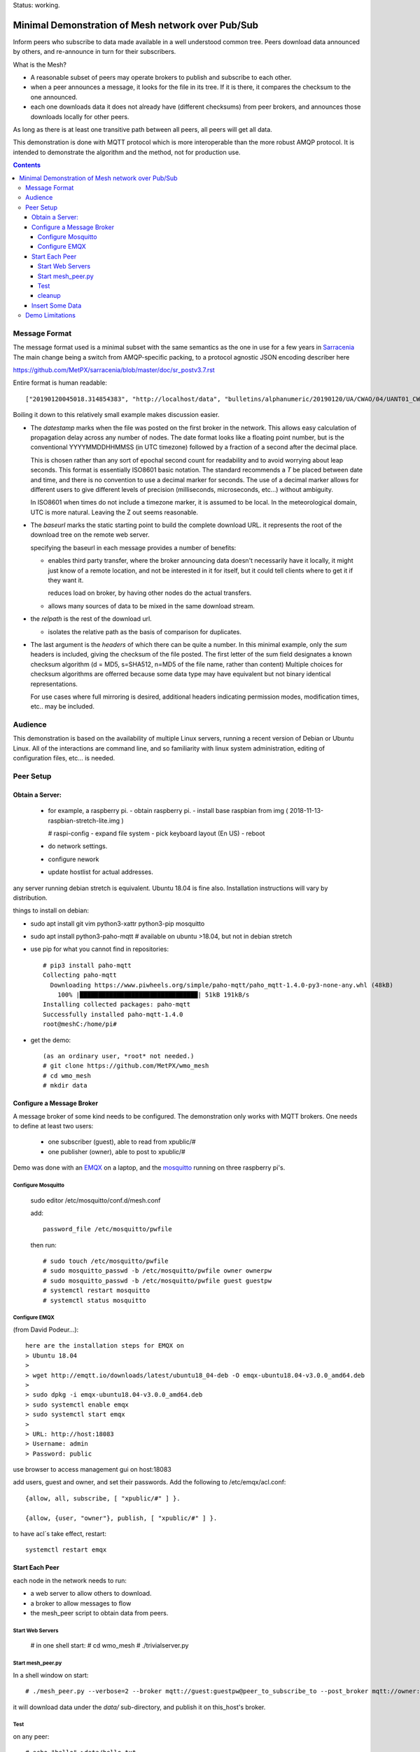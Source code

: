 
Status: working.


==================================================
Minimal Demonstration of Mesh network over Pub/Sub
==================================================

Inform peers who subscribe to data made available in a well understood
common tree. Peers download data announced by others, and re-announce 
in turn for their subscribers.

What is the Mesh?  

* A reasonable subset of peers may operate brokers to publish and subscribe to each other.  

* when a peer announces a message, it looks for the file in its tree.
  If it is there, it compares the checksum to the one announced.

* each one downloads data it does not already have (different checksums)
  from peer brokers, and announces those downloads locally for other peers.

As long as there is at least one transitive path between all peers, 
all peers will get all data.

This demonstration is done with MQTT protocol which is more
interoperable than the more robust AMQP protocol. It is intended
to demonstrate the algorithm and the method, not for production use.

.. contents::


Message Format
==============

The message format used is a minimal subset with the same semantics
as the one in use for a few years in `Sarracenia <https://github.com/MetPX/sarracenia>`_
The main change being a switch from AMQP-specific packing, to a
protocol agnostic JSON encoding describer here

https://github.com/MetPX/sarracenia/blob/master/doc/sr_postv3.7.rst

Entire format is human readable::

   ["20190120045018.314854383", "http://localhost/data", "bulletins/alphanumeric/20190120/UA/CWAO/04/UANT01_CWAO_200445___15103", {"sum": "d,d41d8cd98f00b204e9800998ecf8427e"}]

Boiling it down to this relatively small example makes discussion easier.

*  The *datestamp* marks when the file was posted on the first broker in the network.
   This allows easy calculation of propagation delay across any number of nodes.
   The date format looks like a floating point number,  but is the conventional 
   YYYYMMDDHHMMSS (in UTC timezone) followed by a fraction of a second after the 
   decimal place.  

   This is chosen rather than any sort of epochal second count for readability
   and to avoid worrying about leap seconds. This format is essentially ISO8601 
   basic notation. The standard recommends a *T* be placed between date and time, 
   and there is no convention to use a decimal marker for seconds. The use of a 
   decimal marker allows for different users to give different levels of 
   precision (milliseconds, microseconds, etc...) without ambiguity.

   In ISO8601 when times do not include a timezone marker, it is assumed to be local.
   In the meteorological domain, UTC is more natural. Leaving the Z out seems reasonable.

*  The *baseurl* marks the static starting point to build the complete download URL.
   it represents the root of the download tree on the remote web server.

   specifying the baseurl in each message provides a number of benefits:

   - enables third party transfer, where the broker announcing data doesn't necessarily
     have it locally, it might just know of a remote location, and not be interested in
     it for itself, but it could tell clients where to get it if they want it.

     reduces load on broker, by having other nodes do the actual transfers.

   - allows many sources of data to be mixed in the same download stream.


*  the *relpath* is the rest of the download url.

   - isolates the relative path as the basis of comparison for duplicates.


*  The last argument is the *headers* of which there can be quite a number.
   In this minimal example, only the *sum* headers is included, giving the
   checksum of the file posted.  The first letter of the sum field designates
   a known checksum algorithm (d = MD5, s=SHA512, n=MD5 of the file name, rather than content)
   Multiple choices for checksum algorithms are offerred because some data type
   may have equivalent but not binary identical representations.

   For use cases where full mirroring is desired, additional headers indicating
   permission modes, modification times, etc.. may be included.



Audience
========

This demonstration is based on the availability of multiple Linux servers, running
a recent version of Debian or Ubuntu Linux. All of the interactions are command line,
and so familiarity with linux system administration, editing of configuration files,
etc... is needed.


Peer Setup
==========


Obtain a Server:
----------------

  - for example, a raspberry pi.
    - obtain raspberry pi.
    - install base raspbian from img ( 2018-11-13-raspbian-stretch-lite.img )

    # raspi-config
    - expand file system 
    - pick keyboard layout (En US)
    - reboot

  - do network settings.
  - configure nework
  - update hostlist for actual addresses. 

any server running debian stretch is equivalent.  Ubuntu 18.04 is fine also.
Installation instructions will vary by distribution. 


things to install on debian:

- sudo apt install git vim python3-xattr python3-pip mosquitto

- sudo apt install python3-paho-mqtt  # available on ubuntu >18.04, but not in debian stretch

- use pip for what you cannot find in repositories::

   # pip3 install paho-mqtt
   Collecting paho-mqtt
     Downloading https://www.piwheels.org/simple/paho-mqtt/paho_mqtt-1.4.0-py3-none-any.whl (48kB)
       100% |████████████████████████████████| 51kB 191kB/s 
   Installing collected packages: paho-mqtt
   Successfully installed paho-mqtt-1.4.0
   root@meshC:/home/pi# 

- get the demo::

    (as an ordinary user, *root* not needed.)
    # git clone https://github.com/MetPX/wmo_mesh
    # cd wmo_mesh
    # mkdir data


Configure a Message Broker
--------------------------

A message broker of some kind needs to be configured.
The demonstration only works with MQTT brokers.  One needs 
to define at least two users:

  - one subscriber (guest), able to read from xpublic/#
  - one publisher (owner), able to post to xpublic/#

Demo was done with an `EMQX <emqtt.io>`_ on a laptop, and the `mosquitto <https://mosquitto.org/>`_ running
on three raspberry pi's.  

Configure Mosquitto
~~~~~~~~~~~~~~~~~~~

    sudo editor /etc/mosquitto/conf.d/mesh.conf

    add::

        password_file /etc/mosquitto/pwfile

    then run::

       # sudo touch /etc/mosquitto/pwfile
       # sudo mosquitto_passwd -b /etc/mosquitto/pwfile owner ownerpw
       # sudo mosquitto_passwd -b /etc/mosquitto/pwfile guest guestpw
       # systemctl restart mosquitto
       # systemctl status mosquitto


Configure EMQX
~~~~~~~~~~~~~~~

(from David Podeur...)::

  here are the installation steps for EMQX on
  > Ubuntu 18.04
  > 
  > wget http://emqtt.io/downloads/latest/ubuntu18_04-deb -O emqx-ubuntu18.04-v3.0.0_amd64.deb
  > 
  > sudo dpkg -i emqx-ubuntu18.04-v3.0.0_amd64.deb
  > sudo systemctl enable emqx
  > sudo systemctl start emqx
  > 
  > URL: http://host:18083
  > Username: admin
  > Password: public

use browser to access management gui on host:18083

add users, guest and owner, and set their passwords.
Add the following to /etc/emqx/acl.conf::

 {allow, all, subscribe, [ "xpublic/#" ] }.

 {allow, {user, "owner"}, publish, [ "xpublic/#" ] }.

to have acl´s take effect, restart::

  systemctl restart emqx


Start Each Peer
---------------

each node in the network needs to run:

- a web server to allow others to download.
- a broker to allow messages to flow
- the mesh_peer script to obtain data from peers.

Start Web Servers
~~~~~~~~~~~~~~~~~~

    # in one shell start:
    # cd wmo_mesh
    # ./trivialserver.py

Start mesh_peer.py
~~~~~~~~~~~~~~~~~~
    
In a shell window on start::

   # ./mesh_peer.py --verbose=2 --broker mqtt://guest:guestpw@peer_to_subscribe_to --post_broker mqtt://owner:ownerpw@this_host 

it will download data under the *data/* sub-directory, and publish it on this_host's broker. 

Test
~~~~

on any peer::

   # echo "hello" >data/hello.txt
   # ./mesh_pub.py --post_broker mqtt://owner:ownerpw@this_host data/hello.txt

And the file should rapidly propagate to the peers.

For example with four nodes named blacklab, awzz, bwqd, and cwnp. 
examples::
 
   blacklab% ./mesh_peer.py --broker mqtt://guest:guestpw@blacklab  --post_broker http://owner:ownerpw@awzz
   pi@BWQD:~/wmo_mesh $ ./mesh_peer.py --broker mqtt://guest:guestpw@blacklab --post_broker mqtt://owner:ownerpw@bwqd
   pi@cwnp:~/wmo_mesh $ ./mesh_peer.py --broker mqtt://guest:guestpw@bwqd --post_broker mqtt://owner:ownerpw@cwnp
   pi@AWZZ:~/wmo_mesh $ ./mesh_peer.py --broker mqtt://guest:guestpw@cwnp --post_broker mqtt://owner:ownerpw@awzz

cleanup
~~~~~~~

a sample cron job for directory cleanup has been included.  It is called as follows::

    ./old_hour_dirs.py 13 data

to remove all directories with utc datestamps more than 13 hours old.
sample crontab entry::

    21 * * * * /home/peter/wmo_mesh/old_hour_dirs.py 2 /home/peter/wmo_mesh/data

At 21 minutes past the hour, every hour delete directory trees under /home/peter/wmo_mesh/data which
are more than two hours old.


Insert Some Data
----------------

There are some Canadian data pumps publishing Sarracenia v02 messages over AMQP 0.9 protocol
(rabbitMQ broker) available on the internet. There are various ways of injecting data
into such a network, using the exp_2mqtt for a Sarracenia subscriber.

The WMO_Sketch_2mqtt.conf file is a sarracenia subscribe that subscribes to messages from
here:

   https://hpfx.collab.science.gc.ca/~pas037/WMO_Sketch/

Which is an experimental data mart sandbox for use in trialling directory tree structures.
It contains an initial tree proposal. The data in the tree is an exposition of a UNIDATA-LDM
feed used as a quasi-public academic feed for North American universities training meteorologists.
It provides a good facsimile of what a WMO data exchange might look like, in terms of volume
and formats. Certain voluminous data sets have been elided from the feed, to ease
experimentation.

1. `Install Sarracenia <https://github.com/MetPX/sarracenia/blob/master/doc/Install.rst>`_

2. Ensure configuration directories are present::

      mkdir ~/.config ~/.config/sarra ~/.config/sarra/subscribe ~/.config/sarra/plugins
      # add credentials to access AMQP pumps.
      echo "amqps://anonymous:anonymous@hpfx.collab.science.gc.ca" >~/.config/sarra/credentials.conf
      echo "amqps://anonymous:anonymous@dd.weather.gc.ca" >>~/.config/sarra/credentials.conf
 
2. copy configs present only in git repo, and no released version

   recipe::

     cd ~/.config/sarra/plugins
     wget https://raw.githubusercontent.com/MetPX/sarracenia/master/sarra/plugins/exp_2mqtt.py
     cd ~/.config/sarra/subscribe
     wget https://raw.githubusercontent.com/MetPX/sarracenia/master/sarra/examples/subscribe/WMO_Sketch_2mqtt.conf

   As of this writing, the above is only in the git repository. in later versions of Sarracenia ( > 2.19.01b1),
   the configurations will be included in examples, so one could replace the above with:

   sr_subscribe add WMO_Sketch_2mqtt.conf
    

   what is in the WMO_Sketch_2mqtt.conf file?::

    broker amqps://anonymous@hpfx.collab.science.gc.ca   <-- connect to this broker as anonymous user.
    exchange xs_pas037_wmosketch_public                  <-- to this exchange (root topic in MQTT parlance)
    no_download                                          <-- only get messages, data download will by done
                                                             by mesh_peer.py
    exp_2mqtt_post_broker mqtt://tsource@localhost       <-- tell plugin the MQTT broker to post to.
    post_exchange xpublic                                <-- tell root of the topic tree to post to.
    plugin exp_2mqtt                                     <-- plugin that connects to MQTT instead of AMQP
    subtopic #                                           <-- server-side wildcard to say we are interested in everything.
    accept .*                                            <-- client-side wildcard, selects everything.
    report_back False                                    <-- do not return telemetry to source.


3. Start up the configuration.

   for an initial check, do a first start up of the message transfer client::

       sr_subscribe foreground WMO_Sketch_2mqtt.conf

   After runing for a few seconds, hit ^C to abort. Then start it again in daemon mode::

       sr_subscribe start WMO_Sketch_2mqtt.conf

   and it should be running... logs in ~/.config/sarra/log

   Sample output::

       blacklab% sr_subscribe foreground WMO_Sketch_2mqtt.conf  
       2019-01-22 19:43:46,457 [INFO] sr_subscribe WMO_Sketch_2mqtt start
       2019-01-22 19:43:46,457 [INFO] log settings start for sr_subscribe (version: 2.19.01b1):
       2019-01-22 19:43:46,458 [INFO] 	inflight=.tmp events=create|delete|link|modify use_pika=False topic_prefix=v02.post
       2019-01-22 19:43:46,458 [INFO] 	suppress_duplicates=False basis=path retry_mode=True retry_ttl=300000ms
       2019-01-22 19:43:46,458 [INFO] 	expire=300000ms reset=False message_ttl=None prefetch=25 accept_unmatch=False delete=False
       2019-01-22 19:43:46,458 [INFO] 	heartbeat=300 sanity_log_dead=450 default_mode=000 default_mode_dir=775 default_mode_log=600 discard=False durable=True
       2019-01-22 19:43:46,458 [INFO] 	preserve_mode=True preserve_time=True realpath_post=False base_dir=None follow_symlinks=False
       2019-01-22 19:43:46,458 [INFO] 	mirror=False flatten=/ realpath_post=False strip=0 base_dir=None report_back=False
       2019-01-22 19:43:46,458 [INFO] 	Plugins configured:
       2019-01-22 19:43:46,458 [INFO] 		do_download: 
       2019-01-22 19:43:46,458 [INFO] 		do_get     : 
       2019-01-22 19:43:46,458 [INFO] 		on_message: EXP_2MQTT 
       2019-01-22 19:43:46,458 [INFO] 		on_part: 
       2019-01-22 19:43:46,458 [INFO] 		on_file: File_Log 
       2019-01-22 19:43:46,458 [INFO] 		on_post: Post_Log 
       2019-01-22 19:43:46,458 [INFO] 		on_heartbeat: Hb_Log Hb_Memory Hb_Pulse RETRY 
       2019-01-22 19:43:46,458 [INFO] 		on_report: 
       2019-01-22 19:43:46,458 [INFO] 		on_start: EXP_2MQTT 
       2019-01-22 19:43:46,458 [INFO] 		on_stop: 
       2019-01-22 19:43:46,458 [INFO] log_settings end.
       2019-01-22 19:43:46,459 [INFO] sr_subscribe run
       2019-01-22 19:43:46,459 [INFO] AMQP  broker(hpfx.collab.science.gc.ca) user(anonymous) vhost()
       2019-01-22 19:43:46,620 [INFO] Binding queue q_anonymous.sr_subscribe.WMO_Sketch_2mqtt.24347425.16565869 with key v02.post.# from exchange xs_pas037_wmosketch_public on broker amqps://anonymous@hpfx.collab.science.gc.ca
       2019-01-22 19:43:46,686 [INFO] reading from to anonymous@hpfx.collab.science.gc.ca, exchange: xs_pas037_wmosketch_public
       2019-01-22 19:43:46,687 [INFO] report_back suppressed
       2019-01-22 19:43:46,687 [INFO] sr_retry on_heartbeat
       2019-01-22 19:43:46,688 [INFO] No retry in list
       2019-01-22 19:43:46,688 [INFO] sr_retry on_heartbeat elapse 0.001044
       2019-01-22 19:43:46,689 [ERROR] exp_2mqtt: authenticating as tsource 
       2019-01-22 19:43:48,101 [INFO] exp_2mqtt publising topic=xpublic/v03/post/2019012300/KWNB/SX, body=["20190123004338.097888", "https://hpfx.collab.science.gc.ca/~pas037/WMO_Sketch/", "/2019012300/KWNB/SX/SXUS22_KWNB_230000_RRX_e12080ee6aaf254ab0cd97069be3812b.txt", {"parts": "1,278,1,0,0", "atime": "20190123004338.0927228928", "mtime": "20190123004338.0927228928", "source": "UCAR-UNIDATA", "from_cluster": "DDSR.CMC,DDI.CMC,DDSR.SCIENCE,DDI.SCIENCE", "to_clusters": "DDI.CMC,DDSR.CMC,DDI.SCIENCE,DDI.SCIENCE", "sum": "d,e12080ee6aaf254ab0cd97069be3812b", "mode": "664"}]
       2019-01-22 19:43:48,119 [INFO] exp_2mqtt publising topic=xpublic/v03/post/2019012300/KOUN/US, body=["20190123004338.492952", "https://hpfx.collab.science.gc.ca/~pas037/WMO_Sketch/", "/2019012300/KOUN/US/USUS44_KOUN_230000_4d4e58041d682ad6fe59ca9410bb85f4.txt", {"parts": "1,355,1,0,0", "atime": "20190123004338.488722801", "mtime": "20190123004338.488722801", "source": "UCAR-UNIDATA", "from_cluster": "DDSR.CMC,DDI.CMC,DDSR.SCIENCE,DDI.SCIENCE", "to_clusters": "DDI.CMC,DDSR.CMC,DDI.SCIENCE,DDI.SCIENCE", "sum": "d,4d4e58041d682ad6fe59ca9410bb85f4", "mode": "664"}]
       2019-01-22 19:43:48,136 [INFO] exp_2mqtt publising topic=xpublic/v03/post/2019012300/KWNB/SM, body=["20190123004338.052487", "https://hpfx.collab.science.gc.ca/~pas037/WMO_Sketch/", "/2019012300/KWNB/SM/SMVD15_KWNB_230000_RRM_630547d96cf1a4f530bd2908d7bfe237.txt", {"parts": "1,2672,1,0,0", "atime": "20190123004338.048722744", "mtime": "20190123004338.048722744", "source": "UCAR-UNIDATA", "from_cluster": "DDSR.CMC,DDI.CMC,DDSR.SCIENCE,DDI.SCIENCE", "to_clusters": "DDI.CMC,DDSR.CMC,DDI.SCIENCE,DDI.SCIENCE", "sum": "d,630547d96cf1a4f530bd2908d7bfe237", "mode": "664"}]
       2019-01-22 19:43:48,152 [INFO] exp_2mqtt publising topic=xpublic/v03/post/2019012300/KWNB/SO, body=["20190123004338.390638", "https://hpfx.collab.science.gc.ca/~pas037/WMO_Sketch/", "/2019012300/KWNB/SO/SOVD83_KWNB_230000_RRX_8e94b094507a318bc32a0407a96f37a4.txt", {"parts": "1,107,1,0,0", "atime": "20190123004338.388722897", "mtime": "20190123004338.388722897", "source": "UCAR-UNIDATA", "from_cluster": "DDSR.CMC,DDI.CMC,DDSR.SCIENCE,DDI.SCIENCE", "to_clusters": "DDI.CMC,DDSR.CMC,DDI.SCIENCE,DDI.SCIENCE", "sum": "d,8e94b094507a318bc32a0407a96f37a4", "mode": "664"}]
       2019-01-22 19:43:48,170 [INFO] exp_2mqtt publising topic=xpublic/v03/post/2019012300/EGRR/IU, body=["20190123004331.855253", "https://hpfx.collab.science.gc.ca/~pas037/WMO_Sketch/", "/2019012300/EGRR/IU/IUAA01_EGRR_230042_99240486f422b0cb2dcead7819ba8100.bufr", {"parts": "1,249,1,0,0", "atime": "20190123004331.852722168", "mtime": "20190123004331.852722168", "source": "UCAR-UNIDATA", "from_cluster": "DDSR.CMC,DDI.CMC,DDSR.SCIENCE,DDI.SCIENCE", "to_clusters": "DDI.CMC,DDSR.CMC,DDI.SCIENCE,DDI.SCIENCE", "sum": "d,99240486f422b0cb2dcead7819ba8100", "mode": "664"}]
       2019-01-22 19:43:48,188 [INFO] exp_2mqtt publising topic=xpublic/v03/post/2019012300/CWAO/FT, body=["20190123004337.955676", "https://hpfx.collab.science.gc.ca/~pas037/WMO_Sketch/", "/2019012300/CWAO/FT/FTCN31_CWAO_230000_AAA_81bdc927f5545484c32fb93d43dcf3ca.txt", {"parts": "1,182,1,0,0", "atime": "20190123004337.952722788", "mtime": "20190123004337.952722788", "source": "UCAR-UNIDATA", "from_cluster": "DDSR.CMC,DDI.CMC,DDSR.SCIENCE,DDI.SCIENCE", "to_clusters": "DDI.CMC,DDSR.CMC,DDI.SCIENCE,DDI.SCIENCE", "sum": "d,81bdc927f5545484c32fb93d43dcf3ca", "mode": "664"}]
    
   As these messages come from Sarracenia, they include a lot more fields. There is also a feed from 
   the current Canadian datamart which has a more eclectic mix of data, but not much in WMO formats:

        https://raw.githubusercontent.com/MetPX/sarracenia/master/sarra/examples/subscribe/dd_2mqtt.conf

   there will be imagery and Canadian XML's and in a completely different directory tree that is much more difficult
   to clean.

   Note that the *source* field is set, in this feed, to *UCAR-UNIDATA*, which is the local name in ECCC
   for this data source. One would expect the CCCC of the centre injecting the data to be provided in this field.

4. Does it work?

   Hard to tell. If you set up passwordless ssh between the nodes, you can generate some gross level reports like so::

      blacklab% for i in blacklab awzz bwqd cwnp; do ssh $i du -sh wmo_mesh/data/*| awk ' { printf "%10s %5s %s\n", "'$i'", $1, $2 ; };' ; done | sort -r -k 3
          cwnp   31M wmo_mesh/data/2019012419
          bwqd   29M wmo_mesh/data/2019012419
      blacklab   29M wmo_mesh/data/2019012419
          awzz   29M wmo_mesh/data/2019012419
          cwnp   29M wmo_mesh/data/2019012418
          bwqd   28M wmo_mesh/data/2019012418
      blacklab   28M wmo_mesh/data/2019012418
          awzz   28M wmo_mesh/data/2019012418
          cwnp   32M wmo_mesh/data/2019012417
          bwqd   32M wmo_mesh/data/2019012417
      blacklab   31M wmo_mesh/data/2019012417
          awzz   32M wmo_mesh/data/2019012417
      blacklab%

   So, not perfect... well that's how things are right now...


Demo Limitations 
================

* **Retrievel is http or https only** not SFTP, or ftp, or ftps. (Sarracenia does all of them.)

* **volume limited to what can be handled by a single process.** Sarracenia *instances* option allows 
  use of arbitrary number of workers to share downloads, higher aggregate performance 
  with less management. This is enabled by AMQP's use of *queue* naming, where instanaces just
  specify the same queue to share a load. No analogous feature has been identified in MQTTv311
  (currently most widely deployed ISO standard version) v5 has *shared subscriptions* but not
  clear how that works yet.

* **if urlretrieve fails, demo dies**. Sarracenia has extensive logic to tolerate and recover
  failures gracefully without spamming the source, and while preferring newer data to missing old data.

* **The same tree everywhere.** Sarracenia has extensive support for transforming the tree on the fly.
  not everyone will be happy with any tree that is specified, being able to transform the tree
  makes adoption easier for usage apart from WMO nodes.

* **No broker management.** Sarracenia incorporates user permissions management of a rabbitmq broker,
  so the broker can be entirely managed, after initial setup, with the application. it implements
  a flexible permission scheme that is onerous to do manually.
  In the demo, access permissions must be done manually. 

* **please supply real web server** demo uses python web server whose sole virtue is simplicity.  
  For deployment, a real web server, such as apache, or nginx is recommended.

* **anyone can share any data from anywhere** demo allows any node to post data anywhere in the tree.
  It is a deployment detail that some countries will want to restrict who can post on whose behalf.
  an example basis of such restriction is the *select* argument. allowing one to allow only
  certain parts of the tree to come from certain peers, if that is desired.

  One could build a worldwide list, shared among WMO partners, of which node is allowed to originate
  data for a given CCCC.  One could also 
  
* **credentials in command-line** better practice to put them in a separate file, as Sarracenia does.

* **logging**, in Sarracenia, logs are available for the dozens of daemons running in a real deployment.
  they are rotated daily, and retention is configurable.  The demo writes to standard output and error streams.
  the logs also provide timestamps in the timezone preferred. 

* **python** everything is in python in this demo, which is relatively resource intensive and 
  will not obtain optimal performance. Sarracenia, for example, allows for optimized plugins to 
  replace python processing where appropriate.  on the other hand, a raspberry pi is very constrained
  and keeping up with an impressive flow with little apparent load. 

* demo reads every file twice, once to download, once to checksum. Checksum is then cached
  in an extended attribute, which makes it non-portable to Windows. Sarracenia usually checksums
  files are they are downloaded (unless an accellerated binary downloader plugin is used.)
  avoiding one read.

* demo reads every file into memory. Chunking would be more efficient and is done by 
  Sarracenia.


